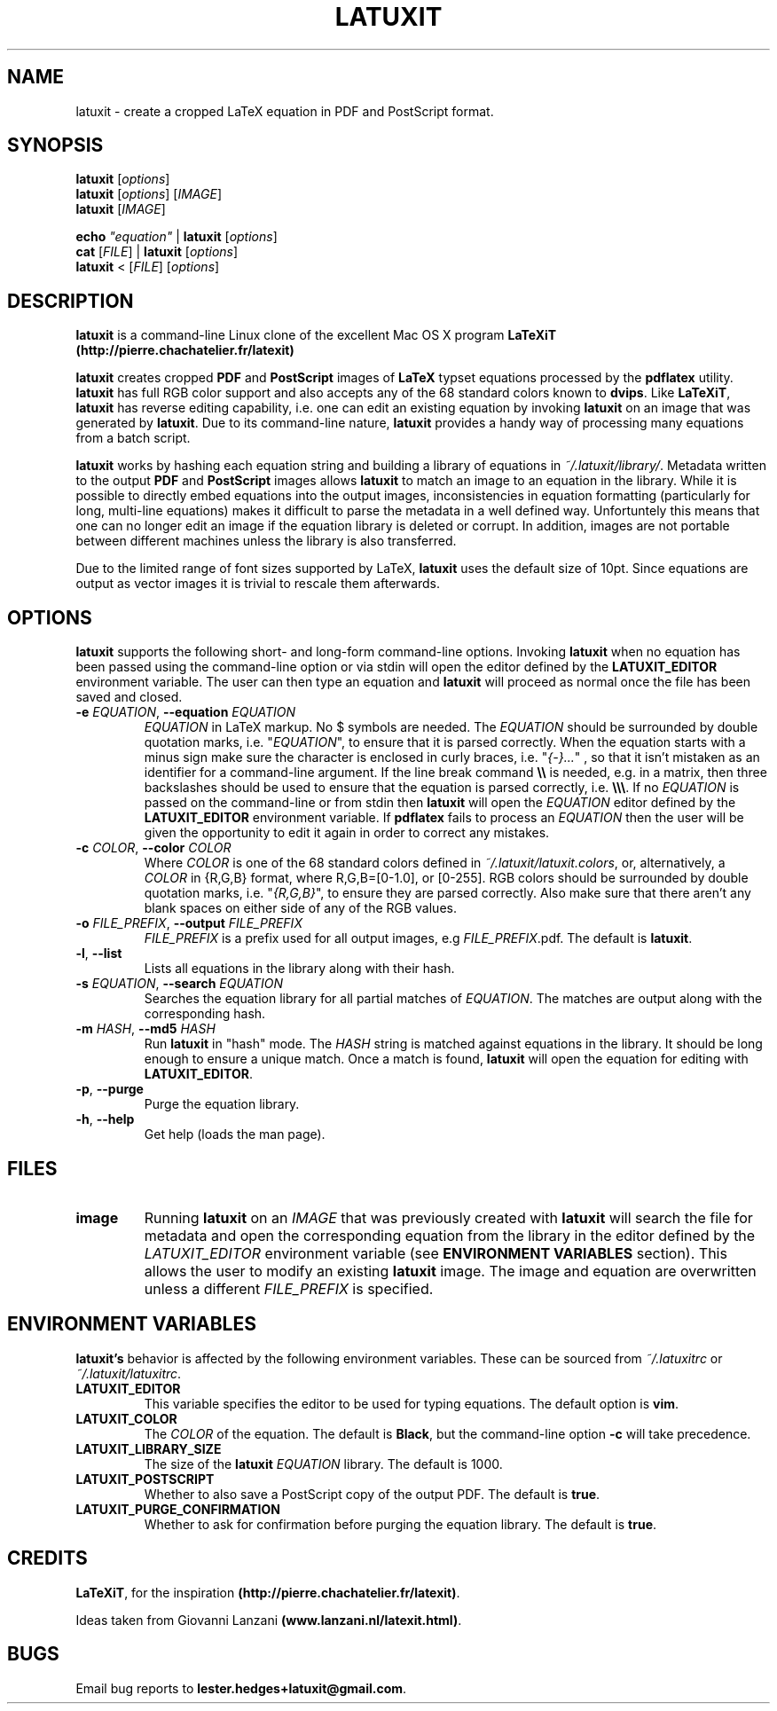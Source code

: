 .\" latuxit man page
.if !\n(.g \{\
.   if !\w|\*(lq| \{\
.       ds lq ``
.       if \w'\(lq' .ds lq "\(lq
.   \}
.   if !\w|\*(rq| \{\
.       ds rq ''
.       if \w'\(rq' .ds rq "\(rq
.   \}
.\}
.de Id
.ds Dt \\$4
..
.Id $Id: latuxit.1,v 1.00 2014/05/15 17:43:32 lester Exp $
.TH LATUXIT 1 \*(Dt "Lester Hedges"
.SH NAME
latuxit \- create a cropped LaTeX equation in PDF and PostScript format.
.SH SYNOPSIS
.B latuxit
.RI [ options ]
.br
.B latuxit
.RI [ options ]
.RI [ IMAGE ]
.br
.B latuxit
.RI [ IMAGE ]
.P
.B echo
.RI \fI"equation\fI"
|
.B latuxit
.RI [ options ]
.br
.B cat
.RI [ FILE ]
|
.B latuxit
.RI [ options ]
.br
.B latuxit
<
.RI [ FILE ]
.RI [ options ]
.SH DESCRIPTION
.PP
.B latuxit
is a command-line Linux clone of the excellent Mac OS X program
.B LaTeXiT (http://pierre.chachatelier.fr/latexit)
.PP
.B latuxit
creates cropped
.B PDF
and
.B PostScript
images of
.B LaTeX
typset equations processed by the
.B pdflatex
utility.
.B latuxit
has full RGB color support and also accepts any of the 68 standard colors known
to
.BR dvips .
Like
.BR LaTeXiT ,
.B latuxit
has reverse editing capability, i.e. one can edit an existing equation by
invoking
.B latuxit
on an image that was generated by
.BR latuxit .
Due to its command-line nature,
.B latuxit
provides a handy way of processing many equations from a batch script.
.PP
.B latuxit
works by hashing each equation string and building a library of equations in
.IR ~/.latuxit/library/ .
Metadata written to the output
.B PDF
and
.B PostScript
images allows
.B latuxit
to match an image to an equation in the library. While it is possible to
directly embed equations into the output images, inconsistencies in equation
formatting (particularly for long, multi-line equations) makes it difficult to
parse the metadata in a well defined way. Unfortuntely this means that one can
no longer edit an image if the equation library is deleted or corrupt. In
addition, images are not portable between different machines unless the library
is also transferred.
.PP
Due to the limited range of font sizes supported by LaTeX,
.B latuxit
uses the default size of 10pt. Since equations are output as vector images it
is trivial to rescale them afterwards.
.SH OPTIONS
.B
latuxit
supports the following short- and long-form command-line options. Invoking
.B latuxit
when no equation has been passed using the command-line option or via stdin
will open the editor defined by the
.B LATUXIT_EDITOR
environment variable. The user can then type an equation and
.B latuxit
will proceed as normal once the file has been saved and closed.
.TP
.BI \-e " EQUATION" "\fR,\fP \-\^\-equation "EQUATION
.I EQUATION
in LaTeX markup. No $ symbols are needed. The
.I EQUATION
should be surrounded by double quotation marks, i.e. "\fIEQUATION\fP"\fR, to
ensure that it is parsed correctly. When the equation starts with a minus
sign make sure the character is enclosed in curly braces,
i.e. "\fI{-}...\fP"\fR , so that it isn't mistaken as an identifier for a
command-line argument. If the line break command
.B \e\e
is needed, e.g. in a matrix, then three backslashes should be used to ensure
that the equation is parsed correctly, i.e.
.BR \e\e\e .
If no
.I EQUATION
is passed on the command-line or from stdin then
.B latuxit
will open the
.I EQUATION
editor defined by the
.B LATUXIT_EDITOR
environment variable. If
.B pdflatex
fails to process an
.I EQUATION
then the user will be given the opportunity to edit it again in order to
correct any mistakes.
.TP
.BI \-c " COLOR" "\fR,\fP \-\^\-color "COLOR
Where
.I COLOR
is one of the 68 standard colors defined in
.IR ~/.latuxit/latuxit.colors ,
or, alternatively, a
.I COLOR
in {R,G,B} format, where R,G,B=[0\-1.0], or [0\-255]. RGB colors should be
surrounded by double quotation marks, i.e. "\fI{R,G,B}\fP"\fR, to ensure
they are parsed correctly. Also make sure that there aren't any blank spaces
on either side of any of the RGB values.
.TP
.BI \-o " FILE_PREFIX" "\fR,\fP \-\^\-output "FILE_PREFIX
.I FILE_PREFIX
is a prefix used for all output images, e.g
.IR FILE_PREFIX .pdf.
The default is
.BR latuxit .
.TP
.BR \-l ", " \-\^\-list
Lists all equations in the library along with their hash.
.TP
.BI \-s " EQUATION" "\fR,\fP \-\^\-search "EQUATION
Searches the equation library for all partial matches of
.IR EQUATION .
The matches are output along with the corresponding hash.
.TP
.BI \-m " HASH" "\fR,\fP \-\^\-md5 "HASH
Run
.B latuxit
in "hash" mode. The
.I HASH
string is matched against equations in the library. It should be long enough to
ensure a unique match. Once a match is found,
.B latuxit
will open the equation for editing with
.BR LATUXIT_EDITOR .
.TP
.BR \-p ", " \-\^\-purge
Purge the equation library.
.TP
.BR \-h ", " \-\^\-help
Get help (loads the man page).
.
.SH FILES
.TP
.B image
Running
.B latuxit
on an
.I IMAGE
that was previously created with
.B latuxit
will search the file for metadata and open the corresponding equation from the
library in the editor defined by the
.I LATUXIT_EDITOR
environment variable (see
.B ENVIRONMENT VARIABLES
section). This allows the user to modify an existing
.B latuxit
image. The image and equation are overwritten unless a different
.I FILE_PREFIX
is specified.
.SH "ENVIRONMENT VARIABLES"
.B latuxit's
behavior is affected by the following environment variables. These
can be sourced from
.I ~/.latuxitrc
or
.IR ~/.latuxit/latuxitrc .
.TP
.B LATUXIT_EDITOR
This variable specifies the editor to be used for typing equations. The default
option is
.BR vim .
.TP
.B LATUXIT_COLOR
The
.I COLOR
of the equation. The default is
.BR Black ,
but the command-line option
.B \-c
will take precedence.
.TP
.B LATUXIT_LIBRARY_SIZE
The size of the
.B latuxit
.I EQUATION
library. The default is 1000.
.TP
.B LATUXIT_POSTSCRIPT
Whether to also save a PostScript copy of the output PDF. The default is
.BR true .
.TP
.B LATUXIT_PURGE_CONFIRMATION
Whether to ask for confirmation before purging the equation library. The default
is
.BR true .
.SH CREDITS
.PP
.BR LaTeXiT ,
for the inspiration
.BR (http://pierre.chachatelier.fr/latexit) .
.PP
Ideas taken from Giovanni Lanzani
.BR (www.lanzani.nl/latexit.html) .
.SH BUGS
.PP
Email bug reports to
.BR lester.hedges+latuxit@gmail.com .
